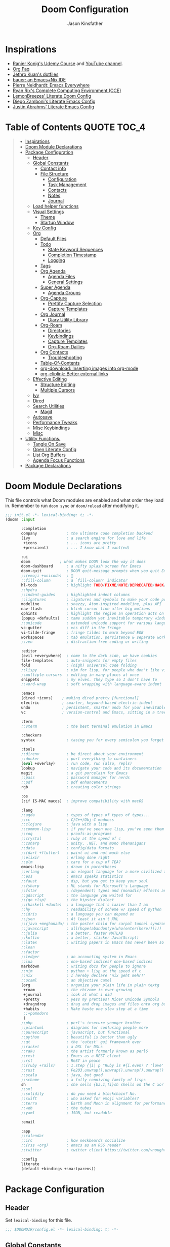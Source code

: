 #+TITLE: Doom Configuration
#+author: Jason Kinsfather
#+email: jasonrkinsfather@gmail.com
#+PROPERTY: header-args :tangle-mode (identity #o444)
#+OPTIONS: toc:5

* Inspirations
- [[https://www.udemy.com/course/getting-yourself-organized-with-org-mode/learn/lecture/22210940#overview][Ranier Konig's Udemy Course]] and [[https://www.youtube.com/user/koenighaunstetten][YouTube channel]].
- [[https://orgmode.org/worg/org-faq.html#orgbaac432][Org Faq]]
- [[https://github.com/jethrokuan/dots/tree/master/.doom.d][Jethro Kuan's dotfiles]]
- [[https://matthewbauer.us/bauer/][bauer: an Emacs+Nix IDE]]
- [[https://ambrevar.xyz/emacs-everywhere/][Pierre Neidhardt: Emacs Everywhere]]
- [[http://doc.rix.si/cce/cce.html][Ryan Rix's Complete Computing Environment (CCE)]]
- [[https://github.com/LemonBreezes/.doom.d/blob/master/config.org][LemonBreezes' Literate Doom Config]]
- [[https://zzamboni.org/post/my-emacs-configuration-with-commentary/][Diego Zamboni's Literate Emacs Config]]
- [[https://justin.abrah.ms/dotfiles/emacs.html][Justin Abrahms' Literate Emacs Config]]

* Table of Contents :QUOTE:TOC_4:
#+BEGIN_QUOTE
- [[#inspirations][Inspirations]]
- [[#doom-module-declarations][Doom Module Declarations]]
- [[#package-configuration][Package Configuration]]
  - [[#header][Header]]
  - [[#global-constants][Global Constants]]
    - [[#contact-info][Contact info]]
    - [[#file-structure][File Structure]]
      - [[#configuration][Configuration]]
      - [[#task-management][Task Management]]
      - [[#contacts][Contacts]]
      - [[#notes][Notes]]
      - [[#journal][Journal]]
  - [[#load-helper-functions][Load helper functions]]
  - [[#visual-settings][Visual Settings]]
    - [[#theme][Theme]]
    - [[#startup-window][Startup Window]]
  - [[#key-config][Key Config]]
  - [[#org][Org]]
    - [[#default-files][Default Files]]
    - [[#todo][Todo]]
      - [[#state-keyword-sequences][State Keyword Sequences]]
      - [[#completion-timestamp][Completion Timestamp]]
      - [[#logging][Logging]]
    - [[#tags][Tags]]
    - [[#org-agenda][Org Agenda]]
      - [[#agenda-files][Agenda Files]]
      - [[#general-settings][General Settings]]
    - [[#super-agenda][Super Agenda]]
      - [[#agenda-groups][Agenda Groups]]
    - [[#org-capture][Org-Capture]]
      - [[#prettify-capture-selection][Prettify Capture Selection]]
      - [[#capture-templates][Capture Templates]]
    - [[#org-journal][Org Journal]]
      - [[#diary-utility-library][Diary Utility Library]]
    - [[#org-roam][Org-Roam]]
      - [[#directories][Directories]]
      - [[#keybindings][Keybindings]]
      - [[#capture-templates-1][Capture Templates]]
      - [[#org-roam-dailies][Org-Roam Dailies]]
    - [[#org-contacts][Org Contacts]]
      - [[#troubleshooting][Troubleshooting]]
    - [[#table-of-contents][Table-Of-Contents]]
    - [[#org-download-inserting-images-into-org-mode][org-download: Inserting images into org-mode]]
    - [[#org-cliplink-better-external-links][org-cliplink: Better external links]]
  - [[#effective-editing][Effective Editing]]
    - [[#structure-editing][Structure Editing]]
    - [[#multiple-cursors][Multiple Cursors]]
  - [[#ivy][Ivy]]
  - [[#dired][Dired]]
  - [[#search-utilities][Search Utilities]]
    - [[#magit][Magit]]
  - [[#autosave][Autosave]]
  - [[#performance-tweaks][Performance Tweaks]]
  - [[#misc-keybindings][Misc Keybindings]]
  - [[#misc][Misc]]
- [[#utility-functions][Utility Functions.]]
  - [[#tangle-on-save][Tangle On Save]]
  - [[#open-literate-config][Open Literate Config]]
  - [[#list-org-buffers][List Org Buffers]]
  - [[#agenda-focus-functions][Agenda Focus Functions]]
- [[#package-declarations][Package Declarations]]
#+END_QUOTE

* Doom Module Declarations

This file controls what Doom modules are enabled and what order they load in.
Remember to run =doom sync= or =doom/reload=  after modifying it.

#+begin_src emacs-lisp :tangle init.el
;;; init.el -*- lexical-binding: t; -*-
(doom! :input

       :completion
       company             ; the ultimate code completion backend
       (ivy                ; a search engine for love and life
        +icons             ; ... icons are pretty
        +prescient)        ; ... I know what I want(ed)

       :ui
       doom             ; what makes DOOM look the way it does
       doom-dashboard      ; a nifty splash screen for Emacs
       doom-quit           ; DOOM quit-message prompts when you quit Emacs
       ;;(emoji +unicode)  ; 🙂
       ;;fill-column       ; a `fill-column' indicator
       hl-todo             ; highlight TODO/FIXME/NOTE/DEPRECATED/HACK/REVIEW
       ;;hydra
       ;;indent-guides     ; highlighted indent columns
       ;;ligatures         ; ligatures and symbols to make your code pretty again
       modeline            ; snazzy, Atom-inspired modeline, plus API
       nav-flash           ; blink cursor line after big motions
       ophints             ; highlight the region an operation acts on
       (popup +defaults)   ; tame sudden yet inevitable temporary windows
       ;;unicode           ; extended unicode support for various languages
       vc-gutter           ; vcs diff in the fringe
       vi-tilde-fringe     ; fringe tildes to mark beyond EOB
       workspaces          ; tab emulation, persistence & separate workspaces
       ;;zen               ; distraction-free coding or writing

       :editor
       (evil +everywhere)  ; come to the dark side, we have cookies
       file-templates      ; auto-snippets for empty files
       fold                ; (nigh) universal code folding
       ;;lispy             ; vim for lisp, for people who don't like vim
       ;;multiple-cursors  ; editing in many places at once
       snippets            ; my elves. They type so I don't have to
       ;;word-wrap         ; soft wrapping with language-aware indent

       :emacs
       (dired +icons)    ; making dired pretty [functional]
       electric          ; smarter, keyword-based electric-indent
       undo              ; persistent, smarter undo for your inevitable mistakes
       vc                ; version-control and Emacs, sitting in a tree

       :term
       ;;vterm             ; the best terminal emulation in Emacs

       :checkers
       syntax              ; tasing you for every semicolon you forget

       :tools
       ;;direnv            ; be direct about your environment
       ;;docker            ; port everything to containers
       (eval +overlay)     ; run code, run (also, repls)
       lookup              ; navigate your code and its documentation
       magit               ; a git porcelain for Emacs
       ;;pass              ; password manager for nerds
       ;;pdf               ; pdf enhancements
       rgb                 ; creating color strings

       :os
       (:if IS-MAC macos)  ; improve compatibility with macOS

       :lang
       ;;agda              ; types of types of types of types...
       ;;cc                ; C/C++/Obj-C madness
       ;;clojure           ; java with a lisp
       ;;common-lisp       ; if you've seen one lisp, you've seen them all
       ;;coq               ; proofs-as-programs
       ;;crystal           ; ruby at the speed of c
       ;;csharp            ; unity, .NET, and mono shenanigans
       ;;data              ; config/data formats
       ;;(dart +flutter)   ; paint ui and not much else
       ;;elixir            ; erlang done right
       ;;elm               ; care for a cup of TEA?
       emacs-lisp          ; drown in parentheses
       ;;erlang            ; an elegant language for a more civilized age
       ;;ess               ; emacs speaks statistics
       ;;faust             ; dsp, but you get to keep your soul
       ;;fsharp            ; ML stands for Microsoft's Language
       ;;fstar             ; (dependent) types and (monadic) effects and Z3
       ;;gdscript          ; the language you waited for
       ;;(go +lsp)         ; the hipster dialect
       ;;(haskell +dante)  ; a language that's lazier than I am
       ;;hy                ; readability of scheme w/ speed of python
       ;;idris             ; a language you can depend on
       ;;json              ; At least it ain't XML
       ;;(java +meghanada) ; the poster child for carpal tunnel syndrome
       ;;javascript        ; all(hope(abandon(ye(who(enter(here))))))
       ;;julia             ; a better, faster MATLAB
       ;;kotlin            ; a better, slicker Java(Script)
       ;;latex             ; writing papers in Emacs has never been so fun
       ;;lean
       ;;factor
       ;;ledger            ; an accounting system in Emacs
       ;;lua               ; one-based indices? one-based indices
       markdown            ; writing docs for people to ignore
       ;;nim               ; python + lisp at the speed of c
       ;;nix               ; I hereby declare "nix geht mehr!"
       ;;ocaml             ; an objective camel
       (org                ; organize your plain life in plain textg
        +roam              ; the rhizome is ever-growing
        +journal           ; look at what i did
        +pretty            ; yess my pretties! Nicer Unicode Symbols
        +dragndrop         ; drag and drop images and files onto org buffers
        +habits            ; Make haste one slow step at a time
        ;;+pomodoro
        )
       ;;php               ; perl's insecure younger brother
       ;;plantuml          ; diagrams for confusing people more
       ;;purescript        ; javascript, but functional
       ;;python            ; beautiful is better than ugly
       ;;qt                ; the 'cutest' gui framework ever
       ;;racket            ; a DSL for DSLs
       ;;raku              ; the artist formerly known as perl6
       ;;rest              ; Emacs as a REST client
       ;;rst               ; ReST in peace
       ;;(ruby +rails)     ; 1.step {|i| p "Ruby is #{i.even? ? 'love' : 'life'}"}
       ;;rust              ; Fe2O3.unwrap().unwrap().unwrap().unwrap()
       ;;scala             ; java, but good
       ;;scheme            ; a fully conniving family of lisps
       sh                  ; she sells {ba,z,fi}sh shells on the C xor
       ;;sml
       ;;solidity          ; do you need a blockchain? No.
       ;;swift             ; who asked for emoji variables?
       ;;terra             ; Earth and Moon in alignment for performance.
       ;;web               ; the tubes
       ;;yaml              ; JSON, but readable

       :email

       :app
       ;;calendar
       ;;irc               ; how neckbeards socialize
       ;;(rss +org)        ; emacs as an RSS reader
       ;;twitter           ; twitter client https://twitter.com/vnought

       :config
       literate
       (default +bindings +smartparens))
#+END_SRC

* Package Configuration
:PROPERTIES:
:header-args: :tangle config.el
:END:
** Header
Set =lexical-binding= for this file.

#+begin_src emacs-lisp
;;; $DOOMDIR/config.el -*- lexical-binding: t; -*-
#+end_src

** Global Constants
*** Contact info

#+begin_src emacs-lisp
(setq user-full-name "Jason Kinsfather"
      user-mail-address "jasonrkinsfather@gmail")
#+end_src

*** File Structure
**** Configuration

My DOOM Emacs configuration is produced by a single literate configuration file that tangles the following configuration files.
- config.el    Emacs, DOOM Module, and Package Configuration.
- init.el      Tells DOOM which modules to load and their load order.
- funcs.el     Personal Utility Functions.
- packages.el  Loads Packages External to DOOM.

#+begin_src emacs-lisp
(setq my/literate-config-file "~/.doom.d/config.org")
#+end_src

**** Task Management

All of my task management is coordinated by Org Mode. All related files are under a single directory.

#+begin_src emacs-lisp
(setq my/org-directory "~/org/")
#+end_src

Task Management is divided into two different domains, my personal life, and my work life.

#+begin_src emacs-lisp
(setq my/work-directory (concat my/org-directory "work/")
      my/personal-directory (concat my/org-directory "personal/"))
#+end_src

All new tasks and projects will default to files in their relevant domains where they can be refiled later.

#+begin_src emacs-lisp
(setq my/personal-capture-file (concat my/personal-directory "refile.org")
      my/work-capture-file (concat my/work-directory "refile.org"))
#+end_src

**** Contacts

All my contacts and their info are stored in the following files.

#+begin_src emacs-lisp
(setq my/main-contact-file (concat my/org-directory "contacts.org")
      my/contact-files (list my/main-contact-file))
#+end_src

**** Notes

For taking notes, recording items of interest, and brainstorming, I use a zettelkasten-based technique with the aid of org-roam.

#+begin_src emacs-lisp
(setq my/org-roam-directory "~/org-roam/")
#+end_src

**** Journal

Journaling is done with org-roam-dailies and all entries are placed in a single directory.

#+begin_src emacs-lisp
(setq my/org-roam-dailies-directory "daily/")
#+end_src

** Load helper functions

Helper Functions and Hooks are located in Doom-dir/funcs.el

#+begin_src emacs-lisp
(load-file (concat doom-private-dir "funcs.el"))
#+end_src

** Visual Settings

#+begin_src emacs-lisp
(setq doom-font (font-spec :family "Hack" :size 15)
      doom-variable-pitch-font (font-spec :family "Libre Baskerville")
      doom-serif-font (font-spec :family "Libre Baskerville"))

(when (file-exists-p "~/.doom.d/banners")
  (setq +doom-dashboard-banner-padding '(0 . 2)
        +doom-dashboard-banner-file "deepfield-window.png"
        +doom-dashboard-banner-dir "~/.doom.d/banners"))

(setq display-line-numbers-type t)

;; Thin grey line separating windows
(set-face-background 'vertical-border "grey")
(set-face-foreground 'vertical-border (face-background 'vertical-border))
#+end_src

*** Theme

#+begin_src emacs-lisp
(setq doom-theme 'doom-nord-light)
(load-theme 'doom-nord-light t)
#+end_src

*** Startup Window

Set default size of startup and new EMACS' windows.

#+begin_src emacs-lisp
(if (display-graphic-p)
    (progn
      (setq initial-frame-alist
            '(
              (tool-bar-lines . 0)
              (width . 200) ;chars
              (height . 82) ;lines
              (left . 50)
              (top . 0)))
      (setq default-frame-alist
            '(
              (tool-bar-lines . 0)
              (width . 200)
              (height . 82)
              (left . 50)
              (top . 0))))
  (progn
    (setq initial-frame-alist '( (tool-bar-lines . 0)))
    (setq default-frame-alist '( (tool-bar-lines . 0)))))

#+end_src

** Key Config

#+begin_src emacs-lisp

#+end_src

** Org

Reference: [[https://orgmode.org/manual][Org Mode Manual]]

I use org as a primary interface. It current-selectorly manages:
- My second brain with org-roam & org-journal
- literate programming with babel and emacs-jupyter (e.g. this file)
- tasks + calendar with org-agenda and calfw
- Writing / blogging with ox-hugo, pandoc, etc...
  - Has nice inline rendering of LaTeX
- Managing references + pdfs with org-ref
- Annotating PDFs with notes via org-noter

*** Default Files

First, we will set up a file that org will record all new notes/captures by default.

#+begin_src emacs-lisp
(setq org-directory my/org-directory)
(setq org-default-notes-file my/personal-capture-file)
#+end_src

#+RESULTS:
: ~/org/personal/refile.org

*** Todo
**** State Keyword Sequences

Define TODO State Keywords in two separate sequences:
1. Tasks/Project Sequence
   - Repeat
   - Next
   - Todo
   - Waiting
   - Someday
   - Project
    -----------
   - Done
   - Cancelled

2. Goal Sequence
   This Sequence is used to track 'Destination' goals. These are goals that, like visiting a destination, have either been done or not. 'Journey' goals, which are reoccurring and build up over time, should be tracked using the habits module.
   - Goal
    ----------
   - Achieved
   - Missed

States with the @ symbol will create a timestamp when todo enters the state.
States with the ! symbol will take a note when assgned
If the @ or ! symbol is preceded by a / then the timestamp or note will be created when leaving that state.

#+begin_src emacs-lisp
(after! org
  (setq org-todo-keywords
    '((sequence "REPEAT(r)" "NEXT(n@/!)" "TODO(t@/!)" "WAIT(w@/!)" "SOMEDAY(s@/!)" "PROJ(p)" "|" "DONE(d@)" "CANCELLED(c@)")
      (sequence "GOAL(G)" "|" "ACHIEVED(a@)" "MISSED(m@)"))
        org-todo-keyword-faces
        '(("REPEAT" . (:foreground "orange" :weight 'bold))
          ("NEXT" . (:foreground "DarkOrange1" :weight 'bold))
          ("TODO" . (:foreground "blue" :weight 'normal))
          ("SOMEDAY" . (:foreground "sea green" :weight 'normal))
          ("WAIT" . (:foreground "dark yellow" :weight 'italic))
          ("PROJ" . (:foreground "hot pink" :weight 'normal))
          ("DONE" . (:foreground "light sea green" :weight 'normal))
          ("CANCELLED" . (:foreground "black" :weight 'normal))
          ("GOAL" . (:foreground "purple" :weight 'bold))
          ("ACHIEVED" . (:foreground "forest green" :weight 'bold))
          ("MISSED" . (:foreground "red" :weight 'italic)))))
#+END_SRC

**** Completion Timestamp

Record timestamp when a todo is completed

#+begin_src emacs-lisp
(setq org-log-done 'time)
#+end_src

**** Logging

All logging made to a Todo will be submitted to that Todo's LOGBOOK drawer.

#+begin_src emacs-lisp
(setq org-log-into-drawer t)
#+end_src

*** Tags

Communication Tag Group
#+begin_src emacs-lisp :results value drawer :tangle no
(defun my/group-tags (tag-list)
  '((:startgroup . nil)
    tag-list
    (:endgroup . nil)))

(my/group-tags '(("phone" . ?p) ("email" . ?e) ("chat" . ?) ("snailmail" . ?s)))
#+end_src
#+RESULTS:
:results:
((phone . 112) (email . 101) (chat . 99) (snailmail . 115))
:end:
Not sure what I want to use tags for quite yet. Common tactic seems to be site of taskwork so that you can group tasks by their location and knock related ones out at one time.
*** Org Agenda
**** Agenda Files

Set the list of files that the agenda will pull todo items from.

#+begin_src emacs-lisp
(after! org-agenda
  (setq org-agenda-files (directory-files-recursively "~/org/personal/" "\\.org$")))
#+end_src

**** General Settings

#+BEGIN_SRC emacs-lisp
(setq org-agenda-skip-scheduled-if-done t
      org-agenda-skip-deadline-if-done t
      org-agenda-include-deadlines t
      org-agenda-block-separator nil
      org-agenda-tags-column 100 ;; from testing this seems to be a good value
      org-agenda-compact-blocks t
      org-agenda-include-diary t)
#+END_SRC

#+RESULTS:


*** Super Agenda

Reference: [[https://github.com/alphapapa/org-super-agenda][Org-Super-Agenda]]

org-super-agenda allows me to easily group weekly or daily agenda items by state, tags, category, priority, habit, deadlines, date, etc.

#+BEGIN_SRC emacs-lisp
(use-package! org-super-agenda
    :commands (org-super-agenda-mode))

(after! org-agenda
  (org-super-agenda-mode))
#+END_SRC



**** Agenda Groups

TODO: Define Super Agenda Groups

#+BEGIN_SRC emacs-lisp
(setq org-agenda-custom-commands
      '(("o" "Overview"
         ((agenda "" ((org-agenda-span 'day)
                      (org-super-agenda-groups
                       '((:name "Today"
                          :time-grid t
                          :date today
                          :todo "TODAY"
                          :scheduled today
                          :order 1)))))
          (alltodo "" ((org-agenda-overriding-header "")
                       (org-super-agenda-groups
                        '((:name "Next to do"
                           :todo "NEXT"
                           :order 1)
                          (:name "Important"
                           :tag "Important"
                           :priority "A"
                           :order 6)
                          (:name "Due Today"
                           :deadline today
                           :order 2)
                          (:name "Due Soon"
                           :deadline future
                           :order 8)
                          (:name "Overdue"
                           :deadline past
                           :face error
                           :order 7)
                          (:name "Assignments"
                           :tag "Assignment"
                           :order 10)
                          (:name "Issues"
                           :tag "Issue"
                           :order 12)
                          (:name "Emacs"
                           :tag "Emacs"
                           :order 13)
                          (:name "Projects"
                           :tag "Project"
                           :order 14)
                          (:name "Research"
                           :tag "Research"
                           :order 15)
                          (:name "To read"
                           :tag "Read"
                           :order 30)
                          (:name "Waiting"
                           :todo "WAITING"
                           :order 20)
                          (:name "Trivial"
                           :priority<= "E"
                           :tag ("Trivial" "Unimportant")
                           :todo ("SOMEDAY" )
                           :order 90)
                          (:discard (:tag ("Chore" "Routine" "Daily")))))))))))

#+end_src

#+RESULTS:
| o | Overview | ((agenda  ((org-agenda-span 'day) (org-super-agenda-groups '((:name Today :time-grid t :date today :todo TODAY :scheduled today :order 1))))) (alltodo  ((org-agenda-overriding-header ) (org-super-agenda-groups '((:name Next to do :todo NEXT :order 1) (:name Important :tag Important :priority A :order 6) (:name Due Today :deadline today :order 2) (:name Due Soon :deadline future :order 8) (:name Overdue :deadline past :face error :order 7) (:name Assignments :tag Assignment :order 10) (:name Issues :tag Issue :order 12) (:name Emacs :tag Emacs :order 13) (:name Projects :tag Project :order 14) (:name Research :tag Research :order 15) (:name To read :tag Read :order 30) (:name Waiting :todo WAITING :order 20) (:name Trivial :priority<= E :tag (Trivial Unimportant) :todo (SOMEDAY) :order 90) (:discard (:tag (Chore Routine Daily)))))))) |

*** Org-Capture

**** Prettify Capture Selection
  Let's make the Capture select look nicer by adding icons, a custom dialog, and improve the template selection by displaying the prefixes of multiple-input selection commands alongside single input commands.

#+BEGIN_SRC emacs-lisp :tangle no :noweb-ref prettify-capture
(defun org-capture-select-template-prettier (&optional keys)
  "Select a capture template, in a prettier way than default Lisp programs can force the template by setting KEYS to a string."
  (let ((org-capture-templates
         (or (org-contextualize-keys
              (org-capture-upgrade-templates org-capture-templates)
              org-capture-templates-contexts)
             '(("t" "Task" entry (file+headline "" "Tasks")
                "* TODO %?\n  %u\n  %a")))))
    (if keys
        (or (assoc keys org-capture-templates)
            (error "No capture template referred to by \"%s\" keys" keys))
      (org-mks org-capture-templates
               "Select a capture template\n━━━━━━━━━━━━━━━━━━━━━━━━━"
               "Template key: "
               `(("q" ,(concat (all-the-icons-octicon "stop" :face 'all-the-icons-red :v-adjust 0.01) "\tAbort")))))))
(advice-add 'org-capture-select-template :override #'org-capture-select-template-prettier)

(defun my/scroll (key &optional additional-keys)
    "Receive KEY and scroll the current window accordingly.
When ADDITIONAL-KEYS is not nil, also include SPC and DEL in the
allowed keys for scrolling, as expected in the export dispatch
window."
  (let ((scrollup (if additional-keys '(?\s 22) 22))
        (scrolldown (if additional-keys `(?\d 134217846) 134217846)))
       (eval
        `(cl-case ,key
           ;; C-n
           (14
            (if (not (pos-visible-in-window-p (point-max)))
                (ignore-errors (scroll-up 1))
                (message "End of buffer")
                (sit-for 1)))
           ;; C-p
           (16
            (if (not (pos-visible-in-window-p (point-min)))
                (ignore-errors (scroll-down 1))
                (message "Beginning of buffer")
                (sit-for 1)))
           ;; SPC or
           (,scrollup
            (if (not (pos-visible-in-window-p (point-max)))
                (scroll-up nil)
                (message "End of buffer")
                (sit-for 1)))
           ;; DEL
           (,scrolldown
            (if (not (pos-visible-in-window-p (point-min)))
                (scroll-down nil)
                (message "Beginning of buffer")
                (sit-for 1)))))))

(defun my/make-selection-read-key (allowed-keys prompt navigation-keys)
  "Read a key and ensure it is a member of ALLOWED-KEYS.
Enable keys to scroll the window if NAVIGATION-KEYS are set.
TAB, SPC, RET are treated equivalently."
  (setq header-line-format (when-navigation-keys "Use C-n, C-p, C-v, M-v to navigate."))
  (let ((char-key (read-char-exclusive prompt)))
       (if (and navigation-keys (memq char-key '(14 16 22 134217846)))
           (progn
             (my/scroll char-key)
             (my/make-selection-read-key allowed-keys prompt navigation-keys))
           (let ((key (char-to-string
                       (pcase char-key
                         ((or ?\s ?\t ?\r) ?\t)
                         (char char)))))
                (if (member key allowed-keys)
                    key
                    (message "Invalid Key: `%s'" key)
                    (sit-for 1)
                    (my/make-selection-read-key allowed-keys prompt navigation-keys))))))

(defun my/make-selection (table title &optional prompt specials)
    "Select a member of an alist with multiple keys. Prettified.

TABLE is the alist which should contain entries where the car is a string.
There should be two types of entries.

1. prefix descriptions like (\"a\" \"Description\")
   This indicates that `a' is a prefix key for multi-letter selection, and
   that there are entries following with keys like \"ab\", \"ax\"…

2. Select-able members must have more than two elements, with the first
   being the string of keys that lead to selecting it, and the second a
   short description string of the item.

The command will then make a temporary buffer listing all entries
that can be selected with a single key, and all the single key
prefixes.  When you press the key for a single-letter entry, it is selected.
When you press a prefix key, the commands (and maybe further prefixes)
under this key will be shown and offered for selection.

TITLE will be placed over the selection in the temporary buffer,
PROMPT will be used when prompting for a key.  SPECIALS is an
alist with (\"key\" \"description\") entries.  When one of these
is selected, only the bare key is returned."
  (save-window-excursion
    (let ((inhibit-quit t)
          (buffer (org-switch-to-buffer-other-window "*Org Select*"))
          (prompt (or prompt "Select: "))
          case-fold-search
          current-selector)
      (unwind-protect
          (catch 'exit
            ;; Start Selection Loop
            (while t
              (setq-local evil-normal-state-cursor (list nil))
              (erase-buffer)
              (insert title "\n\n")
              (let ((prefix-desc-keys nil)
                    (allowed-keys '("\C-g"))
                    (tab-alternatives '("\s" "\t" "\r"))
                    (cursor-type nil))
                ;; Populate Allowed keys and Descriptions keys available with current selector.
                   (let ((re (format "\\`%s\\(.\\)\\'"
                                     (if current-selector
                                         (regexp-quote current-selector)
                                         "")))
                         (prefix (if current-selector
                                     (concat current-selector " ")
                                     "")))
                        (dolist (entry table)
                          (pcase entry
                            ;; Table Entry is a Description Key
                            (`(,(and key (pred (string-match re))) ,desc)
                              (let ((k (match-string 1 key)))
                                   (push k prefix-desc-keys)
                                   ;; Keys ending in tab, space or RET are equivalent.
                                   (if (member k tab-alternatives)
                                       (push "\t" allowed-keys)
                                       (push k allowed-keys))
                                   (insert (propertize prefix 'face 'font-lock-comment-face) (propertize k 'face 'bold) (propertize ">" 'face 'font-lock-comment-face) "  " desc "..." "\n")))
                            ;; Table Entry is an Allowed Key
                            (`(,(and key (pred (string-match re))) ,desc . ,_)
                              (let ((k (match-string 1 key)))
                                   (insert (propertize prefix 'face 'font-lock-comment-face) (propertize k 'face 'bold) "   " desc "\n")
                                   (push k allowed-keys)))
                            ;;All other entries, do nothing.
                            (_ nil))))
                   ;; Insert Special Entries, if any.
                   (when specials
                     (insert "─────────────────────────\n")
                     (pcase-dolist (`(,key ,description) specials)
                       (insert (format "%s   %s\n" (propertize key 'face '(bold all-the-icons-red)) description))
                       (push key allowed-keys)))
                   ;; Display UI and let user select an entry or a sub-level prefix.
                   ;; Begin by moving cursor to the character at the minimum accessible point in the selection buffer.
                   (goto-char (point-min)) ;
                   ;; If the maximum point of the buffer is not visible in the current window, resize window to fit the full buffer.
                   (unless (pos-visible-in-window-p (point-max))
                           (org-fit-window-to-buffer))
                   ;;
                   (let ((keypress (org--mks-read-key allowed-keys prompt t)))
                        (setq current-selector (concat current-selector keypress))
                        (cond
                          ;; User has requested aborting the selection.
                          ((equal keypress "\C-g") (user-error "Abort"))
                          ;; Selection is a prefix description:
                          ;; Continue Selection Loop, Opening a New Menu.
                          ((member keypress prefix-desc-keys))
                          ;; Selection matches an association:
                          ;; Exit the Selection Loop and return the alist entry for the current selector.
                          ((let ((entry (assoc current-selector table)))
                                (and entry (throw 'exit entry))))
                          ;; Selection matches a special entry:
                          ;; Exit the Selection Loop and return the current selector.
                          ((assoc current-selector specials) (throw 'exit current-selector)
                          (t (error "No entry available")))))))
            (when buffer (kill-buffer buffer)))))))
(advice-add 'org-mks :override #'my/make-selection)
#+END_SRC

**** Capture Templates

Set Org capture templates using Declarative ORG Capture Templates
#+begin_src emacs-lisp :noweb no-export
(use-package! doct
  :commands (doct))

(after! org-capture
  <<prettify-capture>>
  (setq +org-capture-recipes (concat (file-name-as-directory org-directory) "cook.org"))

  (defun +doct-icon-declaration-to-icon (declaration)
    "Convert :icon declaration to icon"
    (let ((name (pop declaration))
          (set  (intern (concat "all-the-icons-" (plist-get declaration :set))))
          (face (intern (concat "all-the-icons-" (plist-get declaration :color))))
          (v-adjust (or (plist-get declaration :v-adjust) 0.01)))
     (apply set `(,name :face ,face :v-adjust ,v-adjust))))

  (defun +doct-iconify-capture-templates (groups)
    "Add declaration's :icon to each template group in GROUPS."
    (let ((templates (doct-flatten-lists-in groups)))
     (setq doct-templates (mapcar (lambda (template)
                                     (when-let* ((props (nthcdr (if (= (length template) 4) 2 5) template))
                                                 (spec (plist-get (plist-get props :doct) :icon)))
                                      (setf (nth 1 template) (concat (+doct-icon-declaration-to-icon spec)
                                                                      "\t"
                                                                      (nth 1 template))))
                                     template)
                                   templates))))

  (setq doct-after-conversion-functions '(+doct-iconify-capture-templates))

  (defun set-org-capture-templates ()
    (setq org-capture-templates
      (doct `(("Contact"
               :keys "c"
               :icon ("account_box" :set "material" :color "blue")
               :file my/main-contact-file
               :prepend t
               :template ("* %(org-contacts-template-name)"
                          ":PROPERTIES:"
                          ":ADDRESS: %^{289 Cleveland St. Brooklyn, 11206 NY, USA}"
                          ":BIRTHDAY: %^{yyyy-mm-dd}"
                          ":EMAIL: %(org-contacts-template-email)"
                          ":NOTE: %^{NOTE}"
                          ":END:")
               :children (("Chosen Family"
                           :keys "c"
                           :icon ("favorite" :set "material"  :color "purple")
                           :headline "Chosen Family")
                          ("Blood Family"
                           :keys "b"
                           :icon ("invert_colors" :set "material" :color "red")
                           :headline "Blood Family")
                          ("Work"
                           :keys "w"
                           :icon ("work" :set "material" :color "brown")
                           :headline "Work")
                          ("Acquaintance"
                           :keys "a"
                           :icon ("pan_tool" :set "material" :color "green")
                           :headline "Acquaintance")))
              ("Personal Todo"
               :keys "t"
               :icon ("checklist" :set "octicon" :color "green")
               :file +org-capture-todo-file
               :prepend t
               :headline "Inbox"
               :type entry
               :template ("* TODO %?\n%U\n%a\n"))
              ("Personal Note"
               :keys "n"
               :icon ("sticky-note-o" :set "faicon" :color "green")
               :file +org-capture-todo-file
               :prepend t
               :headline "Inbox"
               :type entry
               :template ("* %?" "%i %a"))
              ("Email"
               :keys "e"
               :icon ("envelope" :set "faicon" :color "blue")
               :file +org-capture-todo-file
               :prepend t
               :headline "Inbox"
               :type entry
               :template ("* TODO %^{type|reply to|contact} %\\3 %? :email:"
                          "Send an email %^{urgancy|soon|ASAP|anon|at some point|eventually} to %^{recipiant}"
                          "about %^{topic}"
                          "%U %i %a"))
               ("Interesting"
                :keys "i"
                :icon ("eye" :set "faicon" :color "lcyan")
                :file +org-capture-todo-file
                :prepend t
                :headline "Interesting"
                :type entry
                :template ("* [ ] %{desc}%? :%{i-type}:" "%i %a")
                :children (("Webpage"
                           :keys "w"
                           :icon ("globe" :set "faicon" :color "green")
                           :desc "%(org-cliplink-capture) "
                           :i-type "read:web")
                          ("Article"
                           :keys "a"
                           :icon ("file-text" :set "octicon" :color "yellow")
                           :desc ""
                           :i-type "read:research")
                          ("Cooking"
                           :keys "c"
                           :icon ("spoon" :set "faicon" :color "dorange")
                           :file +org-capture-recipes
                           :headline "Unsorted"
                           :template "%(org-chef-get-recipe-from-url)")
                          ("Information"
                           :keys "i"
                           :icon ("info-circle" :set "faicon" :color "blue")
                           :desc ""
                           :i-type "read:info")
                          ("Idea"
                           :keys "I"
                           :icon ("bubble_chart" :set "material" :color "silver")
                           :desc ""
                           :i-type "idea")))
               ("Tasks"
                :keys "k"
                :icon ("inbox" :set "octicon" :color "yellow")
                :file +org-capture-todo-file
                :prepend t
                :headline "Tasks"
                :type entry
                :template ("* TODO %? %^G%{extra}" "%i %a")
                :children (("General Tasks"
                            :keys "k"
                            :icon ("inbox" :set "octicon" :color "yellow")
                            :extra "")
                           ("Task with deadline"
                            :keys "d"
                            :icon ("timer" :set "material" :color "orange" :v-adjust -0.1)
                            :extra "\nDEADLINE: %^{Deadline:}t")
                           ("Scheduled Task"
                            :keys "s"
                            :icon ("calendar" :set "octicon" :color "orange")
                            :extra "\nSCHEDULED: %^{Start time:}t")))
               ("Project"
                :keys "p"
                :icon ("repo" :set "octicon" :color "silver")
                :prepend t
                :type entry
                :headline "Inbox"
                :template ("* %{time-or-todo} %?" "%i" "%a")
                :file ""
                :custom (:time-or-todo "")
                :children (("Project-local todo"
                            :icon ("sticky-note" :set "faicon" :color "yellow")
                            :time-or-todo "%U"
                            :file +org-capture-project-notes-file)
                           ("Project-local changelog"
                            :keys "c"
                            :icon ("sticky-note" :set "faicon" :color"yellow")
                            :time-or-todo "%U"
                            :heading "Unreleased"
                            :file +org-capture-project-changelog-file)))
               ("\tCentralised project templates"
                :keys "o"
                :type entry
                :prepend t
                :template ("* %{time-or-todo} %?" "%i" "%a")
                :children (("Project todo"
                            :keys "t"
                            :prepend nil
                            :time-or-todo "TODO"
                            :heading "Tasks"
                            :file +org-capture-central-project-todo-file)
                           ("Project note"
                            :keys "n"
                            :time-or-todo "%U"
                            :heading "Notes"
                            :file +org-capture-central-project-notes-file)
                           ("Project changelog"
                            :keys "c"
                            :time-or-todo "%U"
                            :heading "Unreleased"
                            :file +org-capture-central-project-changelog-file)))))))

  (set-org-capture-templates)
  (unless (display-graphic-p)
    (add-hook 'server-after-make-frame-hook
              (defun org-capture-reinitialize-hook ()
                (when(display-graphic-p)
                  (set-org-capture-templates)
                  (remove-hook 'server-after-make-frame-hook
                               #'org-capture-reinitialize-hook
                               ))))))
#+END_SRC

#+RESULTS:
| sequence | TODO(t)    | In-Progress(p) |         |   | DONE(d) |              |
| sequence | WAITING(w) | BLOCKED(b)     | HOLD(h) |   |         | CANCELLED(c) |

*** Org Journal

#+BEGIN_SRC emacs-lisp
(use-package! org-journal
  :after org
  :config
  (customize-set-variable 'org-journal-dir (concat org-roam-directory "journal"))
  (customize-set-variable 'org-journal-file-format "private-%Y-%m-%d.org")
  (customize-set-variable 'org-journal-date-prefix "#+TITLE: ")
  (customize-set-variable 'org-journal-time-prefix "* ")
  (customize-set-variable 'org-journal-time-format "")
  (customize-set-variable 'org-journal-carryover-items "TODO=\"TODO\"")
  (customize-set-variable 'org-journal-date-format "%Y-%m-%d")
  (map! :leader
        (:prefix-map ("n" . "notes")
          (:prefix ("j" . "journal")
            :desc "Today" "t" #'org-journal-today )))
  (defun org-journal-today ()
    (interactive)
    (org-journal-new-entry t)))

#+END_SRC

**** Diary Utility Library

This Diary Utility Library is useful for date manipulation. Required by org-contacts to generate anniversaries from important dates.

#+begin_src emacs-lisp
(require 'diary-lib)
#+end_src

*** Org-Roam

A Zettelkasten based double-referenced note taking app.
[[https://github.com/org-roam/org-roam][Github]]

**** Directories

#+begin_src emacs-lisp
(setq org-roam-directory my/org-roam-directory
      org-roam-dailies-directory my/org-roam-dailies-directory)
#+end_src

**** Keybindings

Setting the keybindings for basic Org Roam functionality.

SPC + n + roam-function-key

#+begin_src emacs-lisp
(use-package! org-roam
  :commands (org-roam-insert org-roam-find-file org-roam-switch-to-buffer org-roam)
  :hook
  (org-mode . org-roam-mode)
  :custom-face
  (org-roam-link ((t (:inherit org-link))))
  :init
  (require 'org-roam-protocol)
  (map! :leader
        :prefix "n"
        :desc "org-roam" "l" #'org-roam
        :desc "org-roam-insert" "i" #'org-roam-insert
        :desc "org-roam-switch-to-buffer" "b" #'org-roam-switch-to-buffer
        :desc "org-roam-find-file" "f" #'org-roam-find-file
        :desc "org-roam-show-graph" "g" #'org-roam-show-graph
        :desc "org-roam-capture" "c" #'org-roam-capture ))
#+end_src

**** Capture Templates
***** Fix Default

This is used when new files in org-roam are created. The default doesn't have =:immediate-finish= set, which makes an annoying empty file buffer pop-up any time a new entity is created in org-roam. Setting it here smooths out the experience.

Ref: https://github.com/jethrokuan/org-roam/issues/361#issuecomment-604955973

#+begin_src emacs-lisp
(setq org-roam-capture-templates
      '(("d" "default" plain (function org-roam--capture-get-point)
         "%?"
         :file-name "%<%Y%m%d%H%M%S>-${slug}"
         :head "#+TITLE: ${title}\n"
         :unnarrowed t
         :immediate-finish t)))
#+end_src

***** TODOs + org-agenda integration

In real Roam, TODO tags can be conveniently interspersed in any file. Then, filtering backlinks on the TODO page is the agenda view.

Unfortunately, this workflow doesn't work for org-roam, since org-agenda is implemented too ineffeciently to handle thousands of agenda files.

My fix, as recommended [[https://github.com/org-roam/org-roam/issues/144#issuecomment-592726052][here]], is to put capture todos to a single file, but auto-insert links back to the context of the todo. Then, any TODOs for a page should be visible in the backlinks of that page. This is an inversion of the setup available in Roam.
/
The =org-capture-templates= templates used here:

| Template | Doc                          |
|----------+------------------------------|
| %?       | Initial cursor position      |
| %F       | File path of original buffer |
| %i       | Body                         |
| %a       | Link back to context         |


#+begin_src emacs-lisp
;; (after! org-roam
;;   (setq my/org-roam-files (directory-files org-roam-directory  t ".*.org"))
;;   (setq my/org-roam-todo-file (concat org-roam-directory "todo.org"))
;;   (setq org-refile-targets `((,(append (my/open-org-files-list) (directory-files org-directory  t ".*.org")) :maxlevel . 7)))
;;   ;; (push my/org-roam-todo-file org-agenda-files)

;;   (defun my/org-roam-get-title (path)
;;     (save-window-excursion
;;       ;; A simple find-file didn't work when the original was narrowed
;;       (with-temp-buffer
;;         (insert-file-contents path)
;;         (org-mode)
;;         (car (org-roam--extract-titles-title)))))

;;   (add-to-list 'org-capture-templates '("r" "org-roam todo" entry (file my/org-roam-todo-file)
;;                                         "* TODO %?  #[[%F][%(my/org-roam-get-title \"%F\")]]\n%i\n%a")))
#+end_src

**** Org-Roam Dailies

Set Dailies Keybindings to find SPC m f and capture SPC n c daily files.

#+begin_src emacs-lisp
(after! org-roam
  (map! :leader
        :prefix ("m" . "Roam Dailies")
        (:prefix ("f" . "Find Daily File")
          :desc "Find Today's Daily" "t" #'org-roam-dailies-find-today
          :desc "Find Yesterday's Daily" "y" #'org-roam-dailies-find-yesterday
          :desc "Find Daily on Date" "d" #'org-roam-dailies-find-date )
        (:prefix ("c" . "Capture Daily File")
          :desc "Capture Today's Daily" "t" #'org-roam-dailies-capture-today
          :desc "Capture Yesterday's Daily" "y" #'org-roam-dailies-capture-yesterday
          :desc "Capture Daily on Date" "d" #'org-roam-dailies-capture-date )))

#+end_src

Configure the capture template for org roam dailies.

#+begin_src emacs-lisp
(setq org-roam-dailies-capture-templates
      '(("j" "journal" entry
        #'org-roam-capture--get-point
        "* %?"
        :file-name "daily/%<%Y-%m-%d>"
        :head "#+title: %<%Y-%m-%d>\n"
        :olp ("My Journal"))))
#+end_src

*** Org Contacts

Contacts are managed using [[https://code.orgmode.org/bzg/org-mode/raw/master/contrib/lisp/org-contacts.el][org-contact]].
org-contact requires the org-plus-contrib package which is included in the org version installed by DOOM.
Contact File list is declared in [[#personal][Personal]].

#+begin_src emacs-lisp
(use-package org-contacts
  :ensure nil
  :after org
  :custom (org-contacts my/contact-files))
#+end_src

**** Troubleshooting

org-contacts-anniversaries uses the emacs diary-lib module to parse the BIRTHDAY property and generate the anniversaries in the agenda.
If these are not showing in the agenda, or the agenda is throwing bad-diary-sexp errors use these resources to debug.
[[https://lists.gnu.org/archive/html/emacs-orgmode/2014-09/msg00910.html][These people have left record of their suffering on the internet so that you don't have to!]]

- Ensure that the Diary-lib module is installed.
- The Diary-lib module cannot parse dates from before 1970!
- A diary declaration starting with '%%' will not work if preceded by whitespace on the same line.
- If an designated anniversary property like BIRTHDAY is left empty, it will throw an error.

*** Table-Of-Contents

Updates the table of contents in an org file without exporting the file.
Reference: [[https://github.com/snosov1/toc-org][toc-org]]

To use, add the tag TOC to the heading for the table.
Append _# with the number of subheadings you would like displayed.
To place the table in a quote block below the heading add the tag QUOTE to the heading.

#+begin_src emacs-lisp
(use-package! toc-org
  :hook (org-mode . toc-org-mode))
#+end_src

*** org-download: Inserting images into org-mode

#+begin_src emacs-lisp
(use-package! org-download
  :config
  ;; take an image that is already on the clipboard
  (customize-set-variable 'org-download-screenshot-method "xclip -selection clipboard -t image/png -o > %s"))
#+end_src

*** org-cliplink: Better external links

Automatically pulls the titles from pages from a URL, then inserts a corresponding org-link.

#+begin_src emacs-lisp
(use-package! org-cliplink)
#+end_src



** Effective Editing
*** Structure Editing

#+BEGIN_SRC emacs-lisp
(use-package! aggressive-indent
  :hook
  (emacs-lisp-mode . aggressive-indent-mode)
  (common-lisp-mode . aggressive-indent-mode))
#+END_SRC

*** Multiple Cursors

#+BEGIN_SRC emacs-lisp
(use-package! multiple-cursors
              :init
              (setq mc/always-run-for-all t)
              :config
              (add-to-list 'mc/unsupported-minor-modes 'lispy-mode)
              :bind (("C-S-c" . mc/edit-lines)
                     ("C-M-g" . mc/mark-all-like-this-dwim)
                     ("C->" . mc/mark-next-like-this)
                     ("C-<" . mc/mark-previous-like-this)
                     ("C-)" . mc/skip-to-next-like-this)
                     ("C-M->" . mc/skip-to-next-like-this)
                     ("C-(" . mc/skip-to-previous-like-this)
                     ("C-M-<" . mc/skip-to-previous-like-this)))

#+END_SRC

** Ivy

Ivy allows you to find the input to a command by incrementally searching the
space of all valid inputs. It's well-supported in Doom.

#+BEGIN_SRC emacs-lisp
(after! ivy
  ;; Causes open buffers and recentf to be combined in ivy-switch-buffer
  (setq ivy-use-virtual-buffers t
        counsel-find-file-at-point t
        ivy-wrap nil
        ivy-posframe-display-functions-alist '((t . ivy-posframe-display-at-frame-top-center))
        ivy-posframe-height-alist '((t . 20))
        ivy-posframe-parameters '((internal-border-width . 1))
        ivy-posframe-width 100)
  (add-hook 'eshell-mode-hook
            (lambda ()
              (eshell-cmpl-initialize)
              (define-key eshell-mode-map (kbd "M-r") 'counsel-esh-history))))

#+END_SRC

** Dired

#+BEGIN_SRC emacs-lisp
(after! dired
  (setq dired-listing-switches "-aBhl  --group-directories-first"
        dired-dwim-target t
        dired-recursive-copies (quote always)
        dired-recursive-deletes (quote top)
        ;; Directly edit permisison bits!
        wdired-allow-to-change-permissions t
        dired-omit-mode nil))

(use-package! dired-narrow
              :commands (dired-narrow-fuzzy)
              :init
              (map! :map dired-mode-map
                    :desc "narrow" "/" #'dired-narrow-fuzzy))

;; Directly edit permisison bits!
(setq wdired-allow-to-change-permissions t)
#+END_SRC

** Search Utilities

*** Magit

Stunningly useful.

#+BEGIN_SRC emacs-lisp
(use-package! magit
  :config
  (set-default 'magit-stage-all-confirm nil)
  (set-default 'magit-unstage-all-confirm nil)

  (remove-hook 'magit-mode-hook 'turn-on-magit-gitflow)

  ;; Restores "normal" behavior in branch view (when hitting RET)
  (setq magit-visit-ref-behavior '(create-branch checkout-any focus-on-ref))

  (setq git-commit-finish-query-functions nil)
  (setq magit-visit-ref-create 1)
  (setq magit-revision-show-gravatars nil))

(after! (magit key-chord)
  (add-to-sl-keymap
   '(("k" . magit-dispatch-popup)
     ("s" . magit-status)
     ("o" . magit-log)
     ("u" . magit-submodule-update)
     ("l" . magit-show-refs-head))))
#+END_SRC

** Autosave

#+begin_src emacs-lisp
(use-package! real-auto-save
  :hook
  (prog-mode . real-auto-save-mode)
  (org-mode . real-auto-save-mode))
#+end_src

** Performance Tweaks


** Misc Keybindings

#+BEGIN_SRC emacs-lisp

#+END_SRC

** Misc

#+begin_src emacs-lisp
(flycheck-mode 0)

(setq direnv-always-show-summary nil)

(add-to-list 'auto-mode-alist '("\\.eps\\'" . doc-view-minor-mode))

;; all backup and autosave files in the tmp dir
(setq backup-directory-alist
      `((".*" . ,temporary-file-directory)))
(setq auto-save-file-name-transforms
      `((".*" ,temporary-file-directory t)))

;; Coordinate between kill ring and system clipboard
(setq save-interprogram-paste-before-kill t)

(setq eshell-history-file-name (concat doom-private-dir "eshell-history"))

;; This is dangerous, but reduces the annoying step of confirming local variable settings each time
;; a file with a "Local Variables" clause (like many Org files) is opened.
(setq enable-local-variables :all)

;; This is usually just annoying
(setq compilation-ask-about-save nil)

;; No confirm on exit
(setq confirm-kill-emacs nil)


;; Help out Projectile for remote files via TRAMP
;; https://sideshowcoder.com/2017/10/24/projectile-and-tramp/
(defadvice projectile-on (around exlude-tramp activate)
  "This should disable projectile when visiting a remote file"
  (unless  (--any? (and it (file-remote-p it))
                   (list
                    (buffer-file-name)
                    list-buffers-directory
                    default-directory
                    dired-directory))
    ad-do-it))

(setq projectile-mode-line "Projectile")

(setq password-store-password-length 20)

;; Truncate compiilation buffers, otherwise Emacs gets slow
;; https://stackoverflow.com/questions/11239201/can-i-limit-the-length-of-the-compilation-buffer-in-emacs
(add-hook 'compilation-filter-hook 'comint-truncate-buffer)
(setq comint-buffer-maximum-size 2000)

(setq recentf-max-saved-items 10000)
#+end_src

#+RESULTS:
: t

* Utility Functions.
:PROPERTIES:
:header-args: :tangle funcs.el
:END:
** Tangle On Save

Hook that tangles all files within the literate program when the program file is saved.

#+begin_src emacs-lisp
;;; ~/.doom.d/funcs.el -*- lexical-binding: t; -*-
(add-hook 'org-mode-hook
          (lambda () (add-hook 'after-save-hook #'org-babel-tangle :append :local)))
#+end_src

#+RESULTS:
| (lambda nil (add-hook 'after-save-hook #'org-babel-tang :append :local)) | er/add-org-mode-expansions | +lookup--init-org-mode-handlers-h | (closure (t) (&rest _) (add-hook 'before-save-hook 'org-encrypt-entries nil t)) | doom--setq-gcmh-high-cons-threshold-for-org-mode-h | #[0 \300\301\302\303\304$\207 [add-hook change-major-mode-hook org-show-all append local] 5] | #[0 \300\301\302\303\304$\207 [add-hook change-major-mode-hook org-babel-show-result-all append local] 5] | org-babel-result-hide-spec | org-babel-hide-all-hashes | #[0 \301\211\207 [imenu-create-index-function org-imenu-get-tree] 2] | doom-disable-show-paren-mode-h | doom-disable-show-trailing-whitespace-h | +org-enable-auto-reformat-tables-h | +org-enable-auto-update-cookies-h | +org-make-last-point-visible-h | evil-org-mode | toc-org-enable | embrace-org-mode-hook | org-eldoc-load |

** Open Literate Config

Function to quickly open emacs literate config file.

#+begin_src emacs-lisp
(defun my/open-literate-private-config-file ()
  "Open the private config.org file."
  (interactive)
  (find-file (expand-file-name "config.org" doom-private-dir)))
#+end_src

** List Org Buffers

Lists filenames of org files with buffers on them.

#+begin_src emacs-lisp
(defun my/open-org-files-list ()
  (delq nil
        (mapcar (lambda (buffer)
                  (buffer-file-name buffer))
                (org-buffer-list 'files t))))
#+end_src

** Agenda Focus Functions

These Functions allow me to change the life domain the agenda displays tasks from.

#+begin_src emacs-lisp
;; (defun my/capture-string (string &optional keys)
;;   (interactive "sInitial text: \n")
;;   (let ((capture-initial string)
;;         (capture-entry (capture-select-template keys)))
;;     (org-capture)))

(defcustom org-agenda-foci nil
  "A focus is sets of files that org-agenda can load entries from, omitting entries from all other agenda files."
  :group 'org-agenda
  :type `(repeat
          (choice (list :tag "Focus Entry"
                        (string :tag "Selector   ")
                        (string :tag "Description")
                        (repeat (file :tag "Agenda File")))
                  (list :tag "Focus Prefix"
                        (string :tag "Selector Prefix   ")
                        (string :tag "Prefix Description")))))

(setq org-agenda-foci `(("a" "All Life Domains" ,(append
                                                  (directory-files-recursively my/personal-directory "\\.org$")
                                                  (directory-files-recursively my/work-directory "\\.org$")))
                        ("p" "Personal Life" ,(directory-files-recursively my/personal-directory "\\.org$"))
                        ("w" "Work Life" ,(directory-files-recursively my/work-directory "\\.org$"))))

(defun my/org-agenda-select-focus (&optional selector)
  "Select a foci for Org Agenda.
   Can force a foci, avoiding selection buffer, by setting SELECTOR to a string."
  (let ((foci (or org-agenda-foci
                  '(("a" "All" org-agenda-files)))))
       (if selector
           (or (assoc selector foci)
               (error "No agenda foci referred to by \"%s\" keys" selector))
           (my/make-selection foci
                              "Select an Agenda Focus\n==================="
                              "Focus Key: "
                              '(("C" "Customize")
                                ("R" "Restore Default")
                                ("q" "Abort"))))))

(defun my/org-agenda-focus-get-files (focus)
  (nth 2 focus))

(defun my/org-agenda-focus (&optional selector)
  (interactive "P")
  (when (get-buffer org-agenda-buffer-name) (org-agenda-exit))
  (setq org-agenda-default-focus org-agenda-files)
  (let ((original-buffer (buffer-name))
        (selection (my/org-agenda-select-focus))
        focus)
       (cond
        ((equal selection "C")
         (customize-variable 'org-agenda-foci))
        ((equal selection "q")
         (user-error "Abort"))
        ((equal selection "R")
         (setq org-agenda-files org-agenda-default-focus))
        (t
         (setq org-agenda-files (my/org-agenda-focus-get-files selection))
         (org-agenda)))))


#+end_src

#+RESULTS:
: my/org-agenda-focus

* Package Declarations

Packages not declarable in doom's init.el file must be declared here.

#+begin_src emacs-lisp :tangle packages.el
;; -*- no-byte-compile: t; -*-
;;; $DOOMDIR/packages.el
(package! real-auto-save)
(package! aggressive-indent)
(package! org-super-agenda :pin "f5e80e4d0d...")
(package! doct                  ;; Simpler Org Capture definitions
  :recipe (:host github :repo "progfolio/doct")
  :pin "a795fa4eaf...")
(package! toc-org)              ;;Update Org file table of contents without exporting
#+end_src

#+RESULTS:
| doct | :modules | ((:private . config) (:private . modules)) | :recipe | (:host github :repo progfolio/doct) | :pin | a795fa4eaf... |
